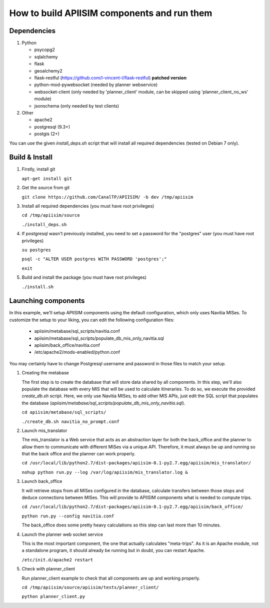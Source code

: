 *********************************************
How to build APIISIM components and run them
*********************************************

Dependencies
============

#. Python

   * psycopg2
   * sqlalchemy
   * flask
   * geoalchemy2
   * flask-restful (https://github.com/l-vincent-l/flask-restful) **patched version**
   * python-mod-pywebsocket (needed by planner webservice)   
   * websocket-client (only needed by 'planner_client' module, can be skipped using 'planner_client_no_ws' module)
   * jsonschema (only needed by test clients)

#. Other

   * apache2
   * postgresql (9.3+)
   * postgis (2+)

You can use the given *install_deps.sh* script that will install all required
dependencies (tested on Debian 7 only).

Build & Install
===============

#. Firstly, install git

   ``apt-get install git``

#. Get the source from git

   ``git clone https://github.com/CanalTP/APIISIM/ -b dev /tmp/apiisim``

#. Install all required dependencies (you must have root privileges)

   ``cd /tmp/apiisim/source``

   ``./install_deps.sh``

#. If postgresql wasn't previously installed, you need to set a password for the "postgres" user (you must have root privileges)

   ``su postgres``

   ``psql -c "ALTER USER postgres WITH PASSWORD 'postgres';"``

   ``exit``

#. Build and install the package (you must have root privileges)

   ``./install.sh``

Launching components
==================

In this example, we'll setup APIISIM components using the default configuration,
which only uses Navitia MISes. To customize the setup to your liking, you can
edit the following configuration files:

   * apiisim/metabase/sql_scripts/navitia.conf
   * apiisim/metabase/sql_scripts/populate_db_mis_only_navitia.sql
   * apiisim/back_office/navitia.conf
   * /etc/apache2/mods-enabled/python.conf

You may certainly have to change Postgresql username and password in those files 
to match your setup.


#. Creating the metabase

   The first step is to create the database that will store data shared by all components.
   In this step, we'll also populate the database with every MIS that will be used
   to calculate itineraries.
   To do so, we execute the provided *create_db.sh* script. Here, we only use
   Navitia MISes, to add other MIS APIs, just edit the SQL script that populates
   the database (*apiisim/metabase/sql_scripts/populate_db_mis_only_navitia.sql*).

   ``cd apiisim/metabase/sql_scripts/``

   ``./create_db.sh navitia_no_prompt.conf``

#. Launch mis_translator

   The mis_translator is a Web service that acts as an abstraction layer for
   both the back_office and the planner to allow them to communicate with different MISes
   via a unique API. Therefore, it must always be up and running so that the
   back office and the planner can work properly.

   ``cd /usr/local/lib/python2.7/dist-packages/apiisim-0.1-py2.7.egg/apiisim/mis_translator/``

   ``nohup python run.py --log /var/log/apiisim/mis_translator.log &``

#. Launch back_office

   It will retrieve stops from all MISes configured in the database,
   calculate transfers between those stops and deduce connections between
   MISes. This will provide to APIISIM components what is needed to compute
   trips.

   ``cd /usr/local/lib/python2.7/dist-packages/apiisim-0.1-py2.7.egg/apiisim/back_office/``

   ``python run.py --config navitia.conf``

   The back_office does some pretty heavy calculations so this step can last more
   than 10 minutes.

#. Launch the planner web socket service

   This is the most important component, the one that actually calculates "meta-trips".
   As it is an Apache module, not a standalone program, it should already be running
   but in doubt, you can restart Apache.

   ``/etc/init.d/apache2 restart``

#. Check with planner_client

   Run planner_client example to check that all components are up and working properly.

   ``cd /tmp/apiisim/source/apiisim/tests/planner_client/``

   ``python planner_client.py``
